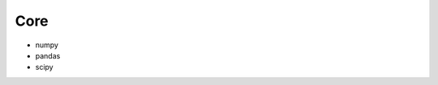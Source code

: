 Core
==============================================================================

* numpy
* pandas
* scipy